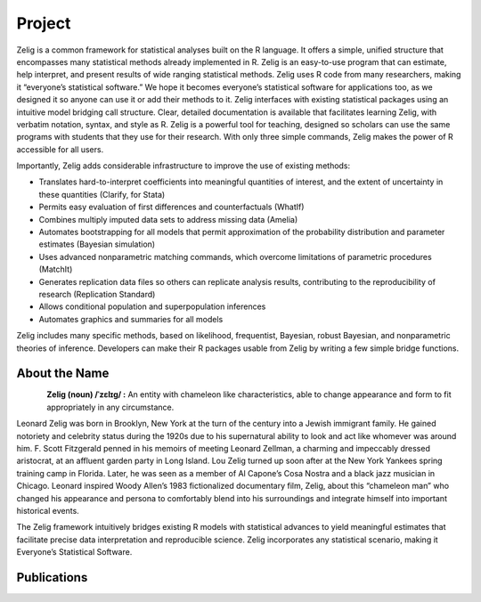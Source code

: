 .. raw:: html
   :file: zelignav.html

================================
Project
================================

Zelig is a common framework for statistical analyses built on the R language.  It offers a simple, unified structure that encompasses many statistical methods already implemented in R.  Zelig is an easy-to-use program that can estimate, help interpret, and present results of wide ranging statistical methods.  Zelig uses R code from many researchers, making it “everyone’s statistical software.”  We hope it becomes everyone’s statistical software for applications too, as we designed it so anyone can use it or add their methods to it.  Zelig interfaces with existing statistical packages using an intuitive model bridging call structure. Clear, detailed documentation is available that facilitates learning Zelig, with verbatim notation, syntax, and style as R.  Zelig is a powerful tool for teaching, designed so scholars can use the same programs with students that they use for their research.  With only three simple commands, Zelig makes the power of R accessible for all users.
 
Importantly, Zelig adds considerable infrastructure to improve the use of existing methods:

- Translates hard-to-interpret coefficients into meaningful quantities of interest, and the extent of uncertainty in these quantities (Clarify, for Stata)

- Permits easy evaluation of first differences and counterfactuals (WhatIf)

- Combines multiply imputed data sets to address missing data (Amelia)
 
- Automates bootstrapping for all models that permit approximation of the probability distribution and parameter estimates (Bayesian simulation)

- Uses advanced nonparametric matching commands, which overcome limitations of parametric procedures (MatchIt)

- Generates replication data files so others can replicate analysis results, contributing to the reproducibility of research (Replication Standard)

- Allows conditional population and superpopulation inferences

- Automates graphics and summaries for all models

Zelig includes many specific methods, based on likelihood, frequentist, Bayesian, robust Bayesian, and nonparametric theories of inference.  Developers can make their R packages usable from Zelig by writing a few simple bridge functions.


About the Name
------------------

.. container:: twocol

   .. container:: rightsidemovie

      .. figure::  _static/zeligmovie.jpeg
           :alt: Zelig movie
           :align: left
           :target: https://groups.google.com/forum/#!forum/zelig-statistical-software  

   .. container:: leftsidemovie

     **Zelig (noun) /ˈzɛlɪɡ/ :**  An entity with chameleon like characteristics, able to change appearance and form to fit appropriately in any circumstance.

     Leonard Zelig was born in Brooklyn, New York at the turn of the century into a Jewish immigrant family. He gained notoriety and celebrity status during the 1920s due to his supernatural ability to look and act like whomever was around him. F. Scott Fitzgerald penned in his memoirs of meeting Leonard Zellman, a charming and impeccably dressed aristocrat, at an affluent garden party in Long Island. Lou Zelig turned up soon after at the New York Yankees spring training camp in Florida. Later, he was seen as a member of Al Capone’s Cosa Nostra and a black jazz musician in Chicago. Leonard inspired Woody Allen’s 1983 fictionalized documentary film, Zelig, about this “chameleon man” who changed his appearance and persona to comfortably blend into his surroundings and integrate himself into important historical events.

     The Zelig framework intuitively bridges existing R models with statistical advances to yield meaningful estimates that facilitate precise data interpretation and reproducible science.  Zelig incorporates any statistical scenario, making it Everyone’s Statistical Software.

Publications
--------------------

.. raw:: html
    :file: publicationswidget.html

